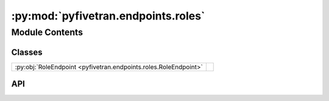 :py:mod:`pyfivetran.endpoints.roles`
====================================

.. py:module:: pyfivetran.endpoints.roles

.. autodoc2-docstring:: pyfivetran.endpoints.roles
   :allowtitles:

Module Contents
---------------

Classes
~~~~~~~

.. list-table::
   :class: autosummary longtable
   :align: left

   * - :py:obj:`RoleEndpoint <pyfivetran.endpoints.roles.RoleEndpoint>`
     -

API
~~~

.. py:class:: RoleEndpoint(client: pyfivetran.endpoints.base.Client)
   :canonical: pyfivetran.endpoints.roles.RoleEndpoint

   Bases: :py:obj:`pyfivetran.endpoints.base.Endpoint`

   .. py:attribute:: BASE_URL
      :canonical: pyfivetran.endpoints.roles.RoleEndpoint.BASE_URL
      :type: str
      :value: None

      .. autodoc2-docstring:: pyfivetran.endpoints.roles.RoleEndpoint.BASE_URL

   .. py:method:: list_roles(limit: typing.Optional[int] = None) -> typing.List[pyfivetran.shed.PaginatedApiResponse]
      :canonical: pyfivetran.endpoints.roles.RoleEndpoint.list_roles

      .. autodoc2-docstring:: pyfivetran.endpoints.roles.RoleEndpoint.list_roles
